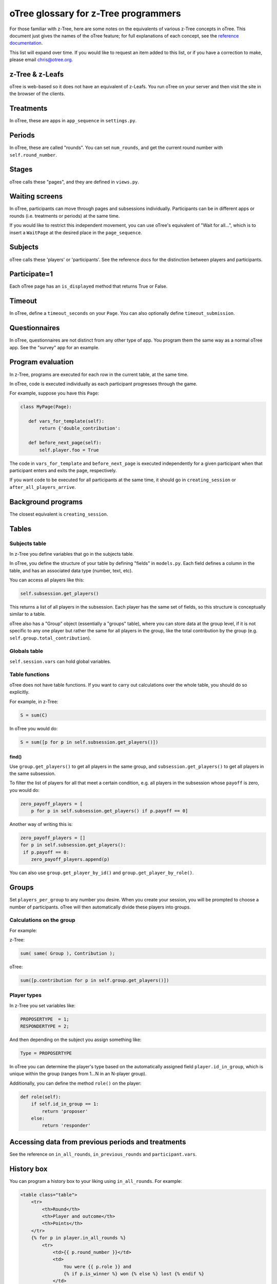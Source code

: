oTree glossary for z-Tree programmers
=====================================

For those familiar with z-Tree, here are some notes on the equivalents
of various z-Tree concepts in oTree. This document just gives the names
of the oTree feature; for full explanations of each concept, see the
`reference
documentation <http://otree.readthedocs.org>`__.

This list will expand over time. If you would like to request an item
added to this list, or if you have a correction to make, please email
chris@otree.org.

z-Tree & z-Leafs
~~~~~~~~~~~~~~~~

oTree is web-based so it does not have an equivalent of z-Leafs. You run
oTree on your server and then visit the site in the browser of the
clients.

Treatments
~~~~~~~~~~

In oTree, these are apps in ``app_sequence`` in ``settings.py``.

Periods
~~~~~~~

In oTree, these are called "rounds". You can set ``num_rounds``, and get
the current round number with ``self.round_number``.

Stages
~~~~~~

oTree calls these "pages", and they are defined in ``views.py``.

Waiting screens
~~~~~~~~~~~~~~~

In oTree, participants can move through pages and subsessions
individually. Participants can be in different apps or rounds (i.e.
treatments or periods) at the same time.

If you would like to restrict this independent movement, you can use
oTree's equivalent of "Wait for all...", which is to insert a
``WaitPage`` at the desired place in the ``page_sequence``.

Subjects
~~~~~~~~

oTree calls these 'players' or 'participants'. See the reference docs
for the distinction between players and participants.

Participate=1
~~~~~~~~~~~~~

Each oTree page has an ``is_displayed`` method that returns True or
False.

Timeout
~~~~~~~

In oTree, define a ``timeout_seconds`` on your ``Page``. You can also
optionally define ``timeout_submission``.

Questionnaires
~~~~~~~~~~~~~~

In oTree, questionnaires are not distinct from any other type of app.
You program them the same way as a normal oTree app. See the "survey"
app for an example.

Program evaluation
~~~~~~~~~~~~~~~~~~

In z-Tree, programs are executed for each row in the current table, at
the same time.

In oTree, code is executed individually as each participant progresses
through the game.

For example, suppose you have this ``Page``:

.. code-block:: python

     class MyPage(Page):

        def vars_for_template(self):
            return {'double_contribution':

        def before_next_page(self):
            self.player.foo = True

The code in ``vars_for_template`` and ``before_next_page`` is executed
independently for a given participant when that participant enters and
exits the page, respectively.

If you want code to be executed for all participants at the same time,
it should go in ``creating_session`` or
``after_all_players_arrive``.

Background programs
~~~~~~~~~~~~~~~~~~~

The closest equivalent is ``creating_session``.

Tables
~~~~~~

Subjects table
^^^^^^^^^^^^^^

In z-Tree you define variables that go in the subjects table.

In oTree, you define the structure of your table by defining "fields" in
``models.py``. Each field defines a column in the table, and has an
associated data type (number, text, etc).

You can access all players like this:

.. code-block:: python

    self.subsession.get_players()

This returns a list of all players in the subsession. Each player has
the same set of fields, so this structure is conceptually similar to a
table.

oTree also has a "Group" object (essentially a "groups" table), where
you can store data at the group level, if it is not specific to any one
player but rather the same for all players in the group, like the total
contribution by the group (e.g. ``self.group.total_contribution``).

Globals table
^^^^^^^^^^^^^

``self.session.vars`` can hold global variables.

Table functions
^^^^^^^^^^^^^^^

oTree does not have table functions. If you want to carry out
calculations over the whole table, you should do so explicitly.

For example, in z-Tree:

.. code-block:: cpp

    S = sum(C)

In oTree you would do:

.. code-block:: python

    S = sum([p for p in self.subsession.get_players()])

find()
''''''

Use ``group.get_players()`` to get all players in the same group, and
``subsession.get_players()`` to get all players in the same subsession.

To filter the list of players for all that meet a certain
condition, e.g. all players in the subsession whose ``payoff`` is zero,
you would do:

.. code-block:: python

    zero_payoff_players = [
        p for p in self.subsession.get_players() if p.payoff == 0]

Another way of writing this is:

.. code-block:: python

    zero_payoff_players = []
    for p in self.subsession.get_players():
     if p.payoff == 0:
        zero_payoff_players.append(p)

You can also use ``group.get_player_by_id()`` and
``group.get_player_by_role()``.

Groups
~~~~~~

Set ``players_per_group`` to any number you desire. When you create your
session, you will be prompted to choose a number of participants. oTree
will then automatically divide these players into groups.

Calculations on the group
^^^^^^^^^^^^^^^^^^^^^^^^^

For example:

z-Tree:

.. code-block:: cpp

    sum( same( Group ), Contribution );

oTree:

.. code-block:: python

    sum([p.contribution for p in self.group.get_players()])

Player types
^^^^^^^^^^^^

In z-Tree you set variables like:

.. code-block:: cpp

    PROPOSERTYPE  = 1;
    RESPONDERTYPE = 2;


And then depending on the subject you assign something like:

.. code-block:: python

    Type = PROPOSERTYPE

In oTree you can determine the player's type based on the automatically
assigned field ``player.id_in_group``, which is unique within the group
(ranges from 1...N in an N-player group).

Additionally, you can define the method ``role()`` on the player:

.. code-block:: python

    def role(self):
        if self.id_in_group == 1:
            return 'proposer'
        else:
            return 'responder'


Accessing data from previous periods and treatments
~~~~~~~~~~~~~~~~~~~~~~~~~~~~~~~~~~~~~~~~~~~~~~~~~~~

See the reference on ``in_all_rounds``, ``in_previous_rounds`` and
``participant.vars``.

History box
~~~~~~~~~~~

You can program a history box to your liking using ``in_all_rounds``.
For example:

.. code-block:: html+django

        <table class="table">
            <tr>
                <th>Round</th>
                <th>Player and outcome</th>
                <th>Points</th>
            </tr>
            {% for p in player.in_all_rounds %}
                <tr>
                    <td>{{ p.round_number }}</td>
                    <td>
                        You were {{ p.role }} and
                        {% if p.is_winner %} won {% else %} lost {% endif %}
                    </td>
                    <td>{{ p.payoff }}</td>
                </tr>
            {% endfor %}
        </table>

Parameters table
~~~~~~~~~~~~~~~~

Any parameters that are constant within an app should be defined in
``Constants`` in ``models.py``. Some parameters are defined in
``settings.py``.

Define a method in ``creating_session`` that loops through all
players in the subsession and sets values for the fields.

Clients table
~~~~~~~~~~~~~

In the admin interface, when you run a session you can click on
"Monitor". This is similar to the z-Tree Clients table.

There is a button "Advance slowest participant(s)", which is similar to
z-Tree's "Leave stage" command.

Money and currency
~~~~~~~~~~~~~~~~~~

-  ShowUpFee: ``session.config['participation_fee']``
-  Profit: ``player.payoff``
-  FinalProfit: ``participant.payoff``
-  MoneyToPay: ``participant.payoff_plus_participation_fee()``

Experimental currency units (ECU)
^^^^^^^^^^^^^^^^^^^^^^^^^^^^^^^^^

The oTree equivalent of ECU is points, and the exchange rate is defined
by ``real_world_currency_per_point``.

In oTree you also have the option to not use ECU and to instead play the
game in real money.

Layout
~~~~~~

Data display and input
^^^^^^^^^^^^^^^^^^^^^^

In the HTML template, you output the current player's contribution like
this:

.. code-block:: django

     {{ player.contribution }}

If you need the player to input their contribution, you do it like this:

.. code-block:: django

    {% formfield player.contribution %}

Layout: !text
^^^^^^^^^^^^^

In z-Tree you would do this:

.. code-block:: cpp

    <>Your income is < Profit | !text: 0="small"; 80 = "large";>.

In oTree you can use ``vars_for_template``, for example:

.. code-block:: python

    def vars_for_template(self):
        if self.player.payoff > 40:
            size = 'large'
        else:
            size = 'small'
        return {'size': size}

Then in the template do:

.. code-block:: django

    Your income is {{ size }}.

Another way to accomplish this is the ``get_FOO_display``, which is
described in the reference with the example about
``get_year_in_school_display``.

Miscellaneous code examples
~~~~~~~~~~~~~~~~~~~~~~~~~~~

Get the other player's choice in a 2-person game
^^^^^^^^^^^^^^^^^^^^^^^^^^^^^^^^^^^^^^^^^^^^^^^^

z-Tree:

.. code-block:: cpp

    OthersChoice = find( same( Group ) & not( same( Subject ) ), Choice );

oTree:

.. code-block:: python

    others_choice = self.get_others_in_group()[0].choice


Check if a list is sorted smallest to largest
^^^^^^^^^^^^^^^^^^^^^^^^^^^^^^^^^^^^^^^^^^^^^

z-Tree (source: z-Tree mailing list):

.. code-block:: cpp

    iterator(i, 10).sum( iterator(j, 10).count( :i<j & ::values[ :i ] > ::values[ j ] )) == 0 

oTree:

.. code-block:: python

    values == sorted(values) 

Randomly shuffle a list
^^^^^^^^^^^^^^^^^^^^^^^

z-Tree (source: z-Tree mailing list):

.. code-block:: cpp

    iterator(i, size_array - 1).do {
        address = roundup( random() * (:size_array + 1 - i), 1);
        if (address != :size_array + 1 - i) {
        temp = :random_sequence[:size_array + 1 - i];
        :random_sequence[:size_array + 1 - i] = :random_sequence[address];
        :random_sequence[address] = temp;
        }
    }

oTree:

.. code-block:: python

    random.shuffle(random_sequence)


Choose 3 random periods for payment
^^^^^^^^^^^^^^^^^^^^^^^^^^^^^^^^^^^

z-Tree: see
`here <https://files.nyu.edu/awb257/public/slides/RandomRoundPayoffsTreatmentOrder.pdf>`__:

oTree:

.. code-block:: python

    if self.round_number == Constants.num_rounds:
        random_players = random.sample(self.in_all_rounds(), 3)
        self.payoff = sum([p.potential_payoff for p in random_players])

